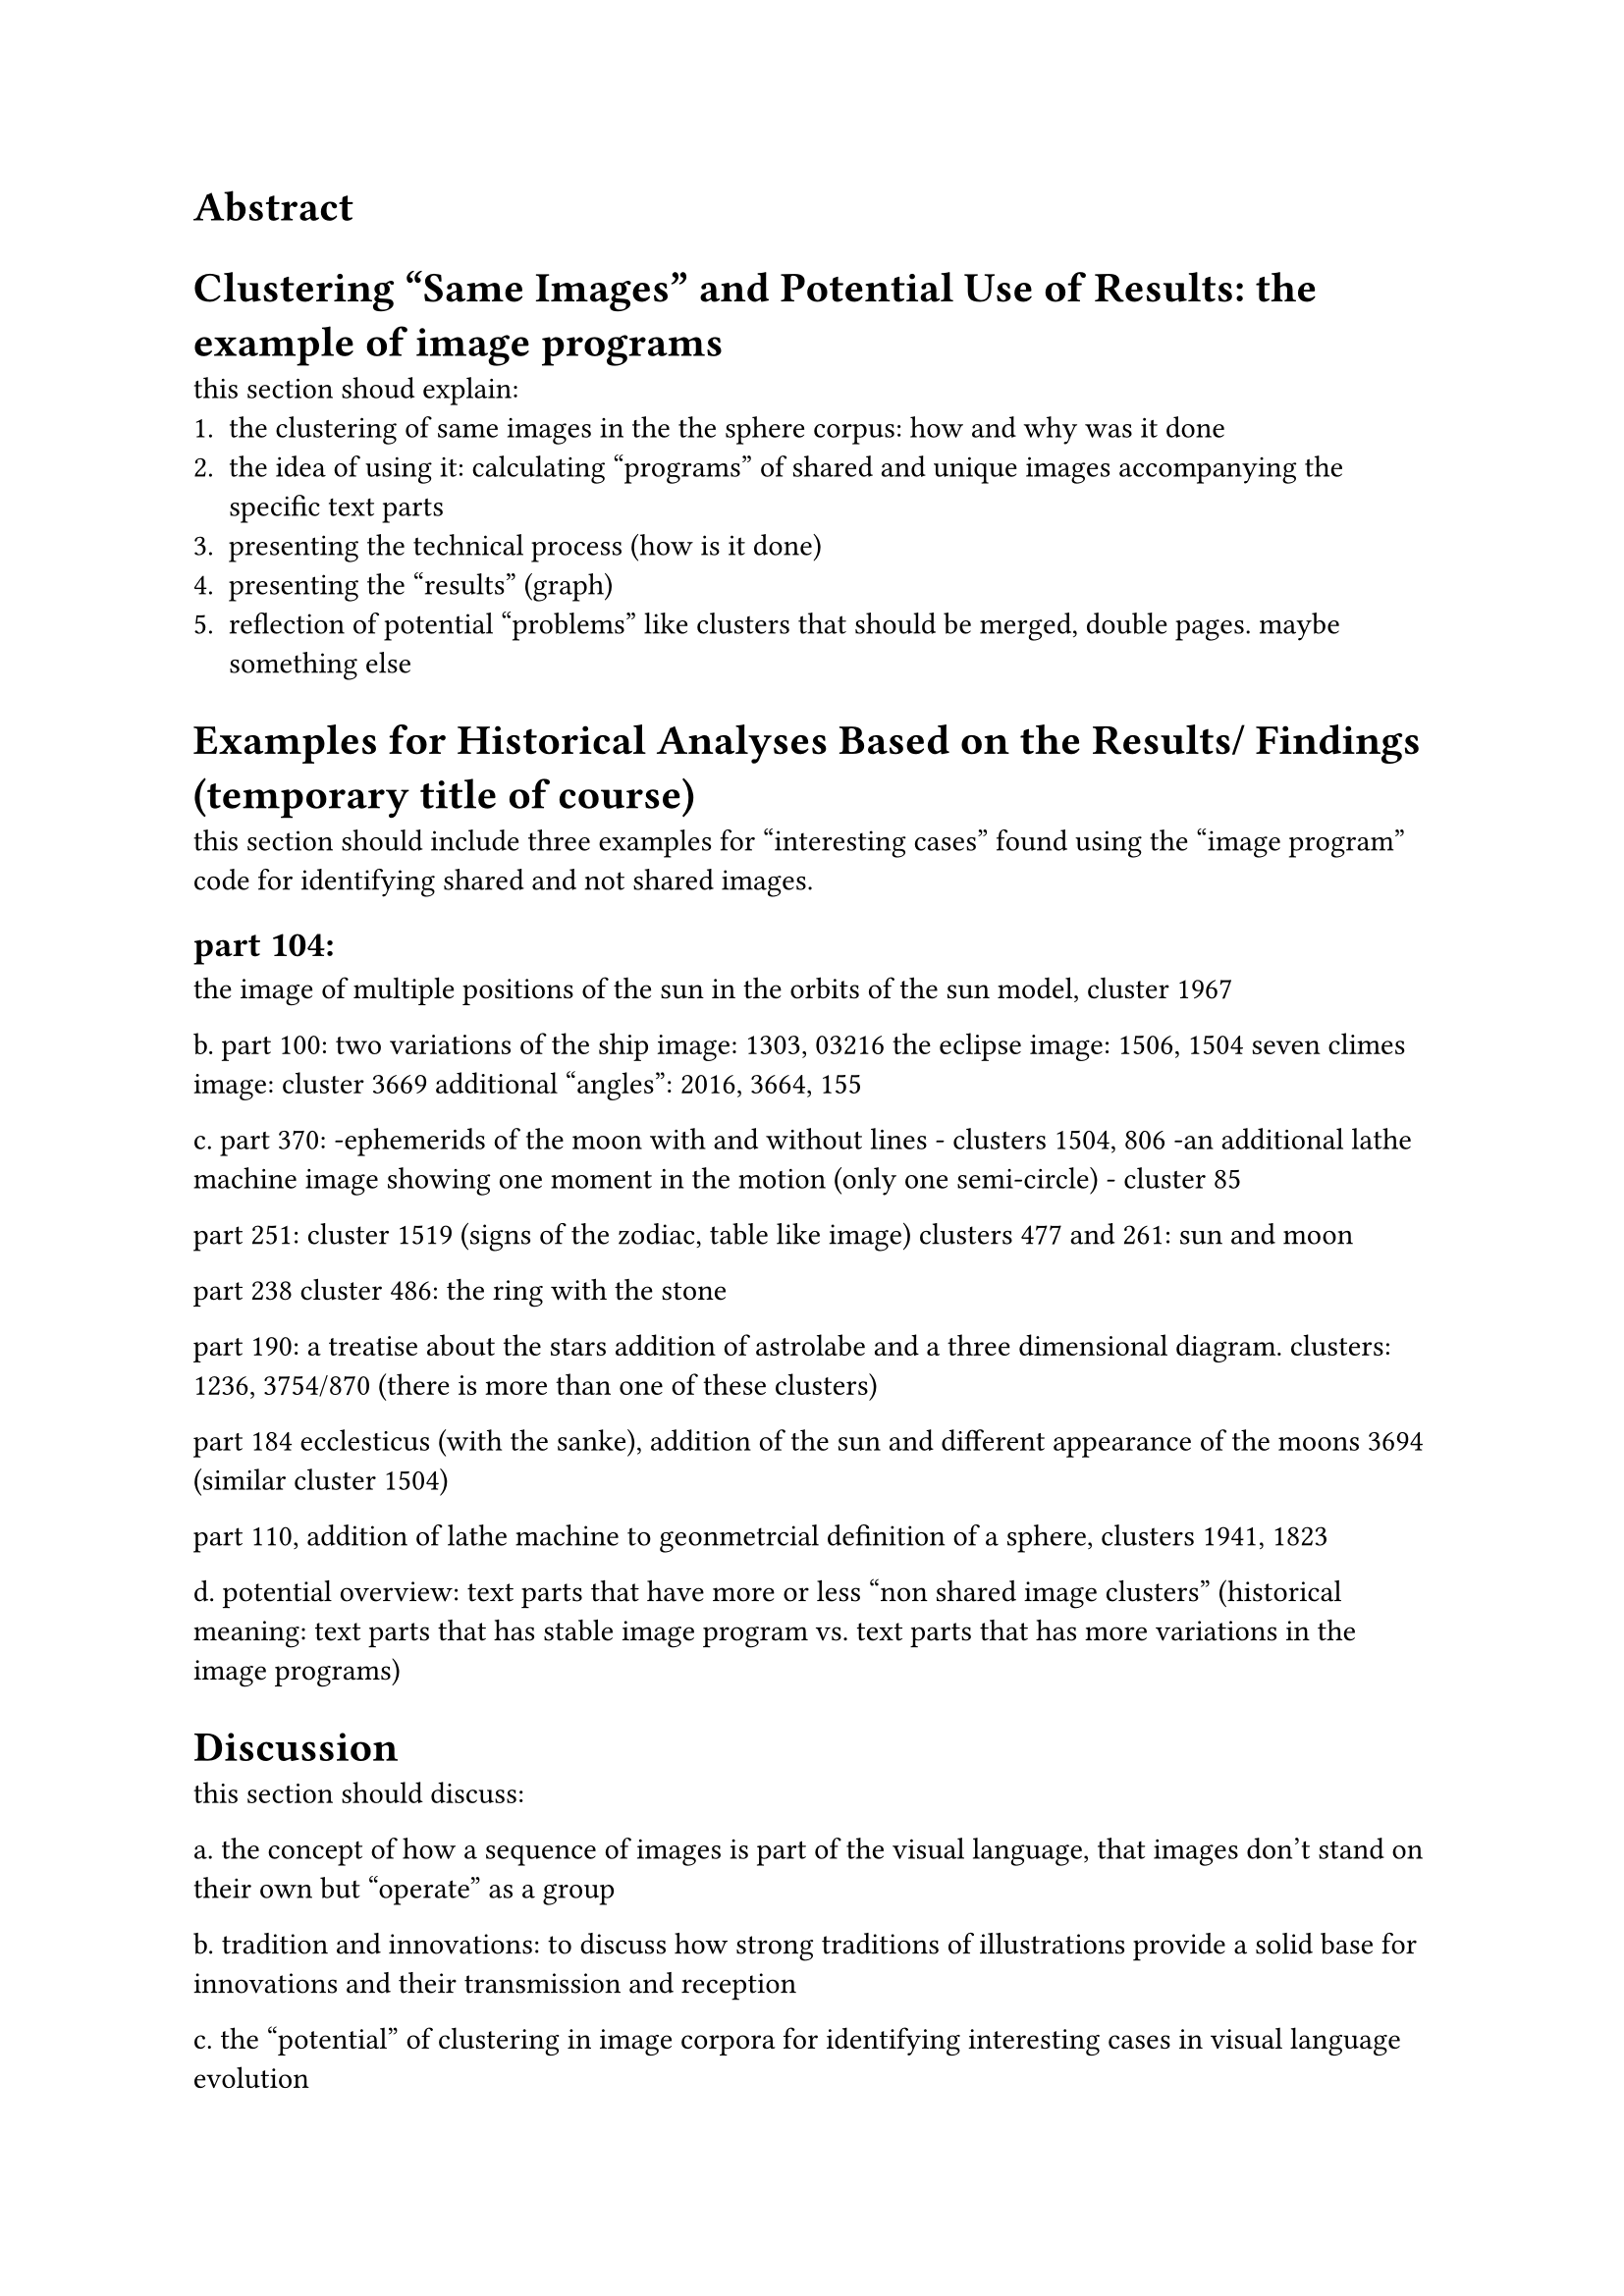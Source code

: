 = Abstract

= Clustering "Same Images" and Potential Use of Results: the example of image programs
this section shoud explain:
1. the clustering of same images in the the sphere corpus: how and why was it done
2. the idea of using it: calculating "programs" of shared and unique images accompanying the specific text parts
3. presenting the technical process (how is it done)
4. presenting the "results" (graph)
5. reflection of potential "problems" like clusters that should be merged, double pages. maybe something else

= Examples for Historical Analyses Based on the Results/ Findings (temporary title of course)
this section should include three examples for "interesting cases" found using the "image program" code for identifying shared and not shared images.

== part 104: 
the image of multiple positions of the sun in the orbits of the sun model, cluster 1967


b. part 100: 
two variations of the ship image: 1303, 03216
the eclipse image: 1506, 1504
seven climes image: cluster 3669
additional "angles": 2016, 3664, 155

c. part 370:
-ephemerids of the moon with and without lines - clusters 1504, 806
-an additional lathe machine image showing one moment in the motion (only one semi-circle) - cluster 85

part 251:
cluster 1519 (signs of the zodiac, table like image)
clusters 477 and 261: sun and moon

part 238
cluster 486: the ring with the stone

part 190: a treatise about the stars
addition of astrolabe and a three dimensional diagram. clusters: 1236, 3754/870 (there is more than one of these clusters)

part 184
ecclesticus (with the sanke), addition of the sun and different appearance of the moons 3694 (similar cluster 1504)

part 110, addition of lathe machine to geonmetrcial definition of a sphere, clusters 1941, 1823

d. potential overview: text parts that have more or less "non shared image clusters" (historical meaning: text parts that has stable image program vs. text parts that has more variations in the image programs)


= Discussion
this section should discuss:

a. the concept of how a sequence of images is part of the visual language, that images don't stand on their own but "operate" as a group

b. tradition and innovations: to discuss how strong traditions of illustrations provide a solid base for innovations and their transmission and reception

c. the "potential" of clustering in image corpora for identifying interesting cases in visual language evolution

d. the idea that image programs are not necessarily text-dependent, and have a life of their own (we are looking for cases in which the text stays the same and images are added to it)